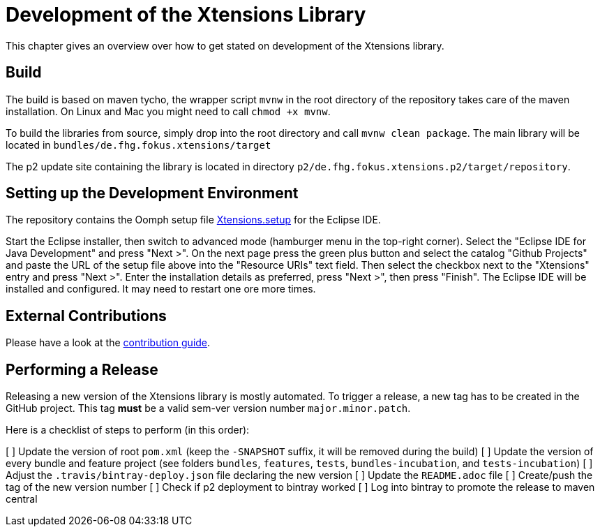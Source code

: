 ////
Copyright (c) 2017 Max Bureck (Fraunhofer FOKUS) and others.
All rights reserved. This program and the accompanying materials
are made available under the terms of the Eclipse Public License v2.0
which accompanies this distribution, and is available at
http://www.eclipse.org/legal/epl-v20.html

Contributors:
    Max Bureck (Fraunhofer FOKUS) - initial text
////
= Development of the Xtensions Library

This chapter gives an overview over how to get stated on development of the Xtensions library.

== Build

The build is based on maven tycho, the wrapper script `mvnw` in the root directory of the repository takes care of the maven installation.
On Linux and Mac you might need to call `chmod +x mvnw`.

To build the libraries from source, simply drop into the root directory and call `mvnw clean package`.
The main library will be located in `bundles/de.fhg.fokus.xtensions/target`

The p2 update site containing the library is located in directory `p2/de.fhg.fokus.xtensions.p2/target/repository`.


== Setting up the Development Environment

The repository contains the Oomph setup file link:https://raw.githubusercontent.com/fraunhoferfokus/Xtensions/master/releng/de.fhg.fokus.xtensions.setup/Xtensions.setup[Xtensions.setup] 
for the Eclipse IDE.

Start the Eclipse installer, then switch to advanced mode (hamburger menu in the top-right corner).
Select the "Eclipse IDE for Java Development" and press "Next >". On the next page press the green
plus button and select the catalog "Github Projects" and paste the URL of the setup file above 
into the "Resource URIs" text field. Then select the checkbox next to the "Xtensions" entry and
press "Next >". Enter the installation details as preferred, press "Next >", then press "Finish". 
The Eclipse IDE will be installed and configured. It may need to restart one ore more times.

== External Contributions

Please have a look at the link:../CONTRIBUTING.adoc[contribution guide].

== Performing a Release

Releasing a new version of the Xtensions library is mostly automated. To trigger a 
release, a new tag has to be created in the GitHub project. This tag *must* be a 
valid sem-ver version number `major.minor.patch`.

Here is a checklist of steps to perform (in this order):

[ ] Update the version of root `pom.xml` (keep the `-SNAPSHOT` suffix, it will be removed during the build)
[ ] Update the version of every bundle and feature project (see folders `bundles`, `features`, `tests`, `bundles-incubation`, and `tests-incubation`)
[ ] Adjust the `.travis/bintray-deploy.json` file declaring the new version
[ ] Update the `README.adoc` file
[ ] Create/push the tag of the new version number
[ ] Check if p2 deployment to bintray worked
[ ] Log into bintray to promote the release to maven central
